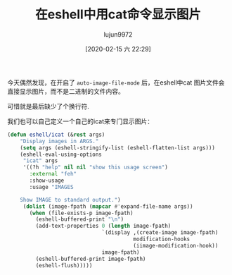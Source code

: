#+TITLE: 在eshell中用cat命令显示图片
#+AUTHOR: lujun9972
#+TAGS: Emacs之怒
#+DATE: [2020-02-15 六 22:29]
#+LANGUAGE:  zh-CN
#+STARTUP:  inlineimages
#+OPTIONS:  H:6 num:nil toc:t \n:nil ::t |:t ^:nil -:nil f:t *:t <:nil

今天偶然发现，在开启了 =auto-image-file-mode= 后，在eshell中cat 图片文件会直接显示图片，而不是二进制的文件内容。

[[file:./images/screenshot-29.png]]

可惜就是最后缺少了个换行符.

我们也可以自己定义一个自己的icat来专门显示图片：
#+begin_src emacs-lisp
  (defun eshell/icat (&rest args)
      "Display images in ARGS."
      (setq args (eshell-stringify-list (eshell-flatten-list args)))
      (eshell-eval-using-options
       "icat" args
       '((?h "help" nil nil "show this usage screen")
         :external "feh"
         :show-usage
         :usage "IMAGES

      Show IMAGE to standard output.")
       (dolist (image-fpath (mapcar #'expand-file-name args))
         (when (file-exists-p image-fpath)
           (eshell-buffered-print "\n")
           (add-text-properties 0 (length image-fpath)
                                `(display ,(create-image image-fpath)
                                          modification-hooks
                                          (iimage-modification-hook))
                                image-fpath)
           (eshell-buffered-print image-fpath)
           (eshell-flush)))))
#+end_src

#+RESULTS:
: eshell/icat
